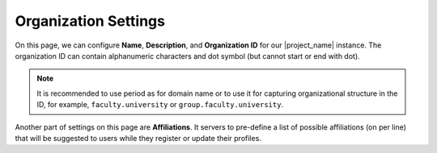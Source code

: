 .. _organization-settings:

Organization Settings
*********************

On this page, we can configure **Name**, **Description**, and **Organization ID** for our |project_name| instance. The organization ID can contain alphanumeric characters and dot symbol (but cannot start or end with dot).

.. NOTE::

    It is recommended to use period as for domain name or to use it for capturing organizational structure in the ID, for example, ``faculty.university`` or ``group.faculty.university``.

Another part of settings on this page are **Affiliations**. It servers to pre-define a list of possible affiliations (on per line) that will be suggested to users while they register or update their profiles.
